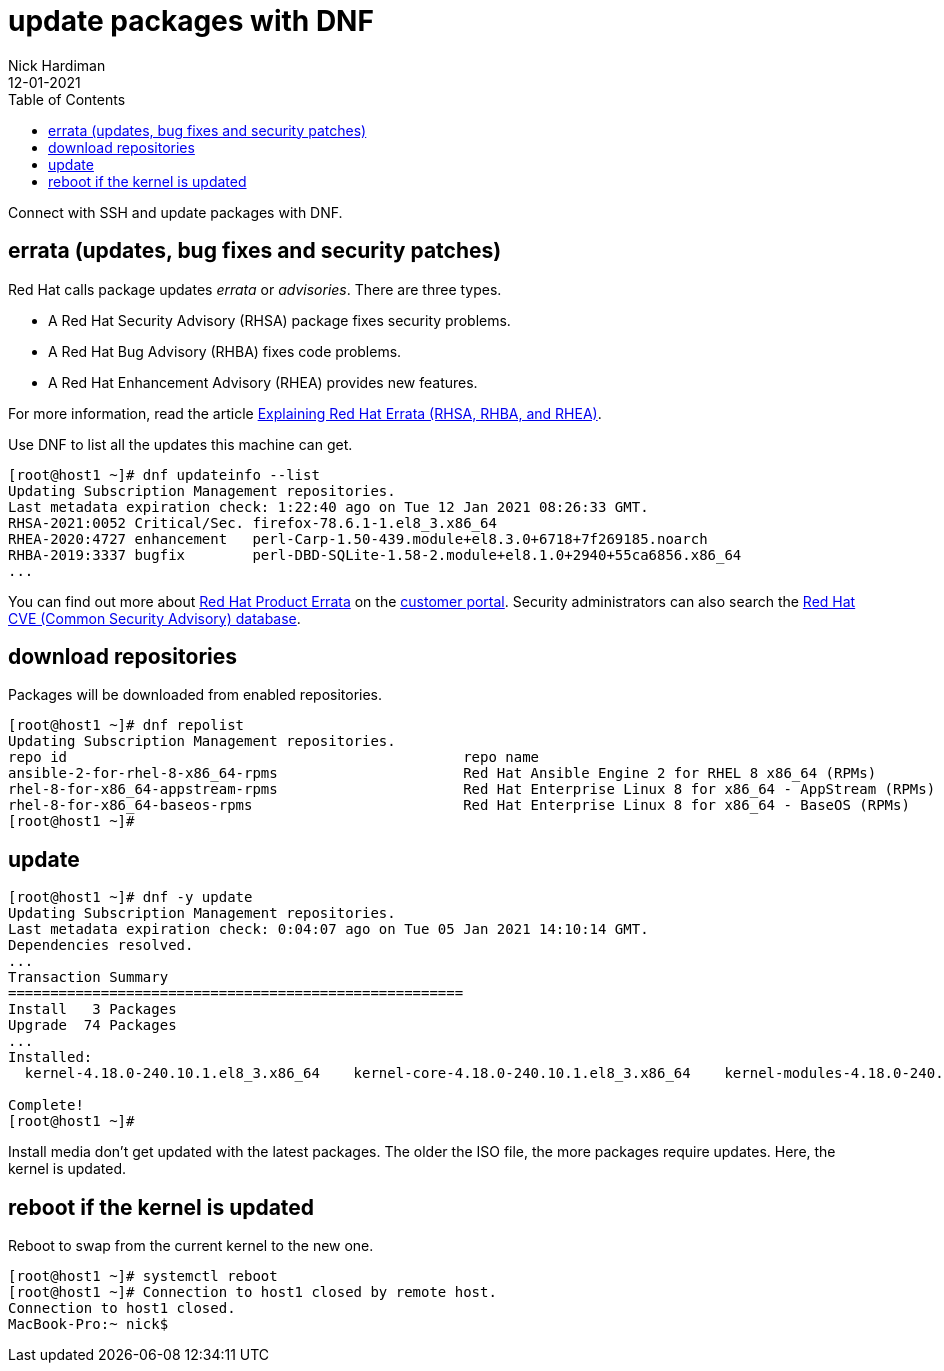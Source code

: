 = update packages with DNF
Nick Hardiman 
:source-highlighter: pygments
:toc:
:revdate: 12-01-2021

Connect with SSH and update packages with DNF.


== errata (updates, bug fixes and security patches)

Red Hat calls package updates _errata_ or _advisories_. There are three types. 

* A Red Hat Security Advisory (RHSA) package fixes security problems. 
* A Red Hat Bug Advisory (RHBA) fixes code problems. 
* A Red Hat Enhancement Advisory (RHEA) provides new features. 

For more information, read the article https://access.redhat.com/articles/2130961[Explaining Red Hat Errata (RHSA, RHBA, and RHEA)].

Use DNF to list all the updates this machine can get. 

[source,bash]
----
[root@host1 ~]# dnf updateinfo --list
Updating Subscription Management repositories.
Last metadata expiration check: 1:22:40 ago on Tue 12 Jan 2021 08:26:33 GMT.
RHSA-2021:0052 Critical/Sec. firefox-78.6.1-1.el8_3.x86_64
RHEA-2020:4727 enhancement   perl-Carp-1.50-439.module+el8.3.0+6718+7f269185.noarch
RHBA-2019:3337 bugfix        perl-DBD-SQLite-1.58-2.module+el8.1.0+2940+55ca6856.x86_64
...
----

You can find out more about https://access.redhat.com/errata/#/[Red Hat Product Errata] on the https://access.redhat.com/[customer portal].
Security administrators can also search the  https://access.redhat.com/security/security-updates/#/cve[Red Hat CVE (Common Security Advisory) database].


== download repositories 

Packages will be downloaded from enabled repositories. 

[source,bash]
----
[root@host1 ~]# dnf repolist 
Updating Subscription Management repositories.
repo id                                               repo name
ansible-2-for-rhel-8-x86_64-rpms                      Red Hat Ansible Engine 2 for RHEL 8 x86_64 (RPMs)
rhel-8-for-x86_64-appstream-rpms                      Red Hat Enterprise Linux 8 for x86_64 - AppStream (RPMs)
rhel-8-for-x86_64-baseos-rpms                         Red Hat Enterprise Linux 8 for x86_64 - BaseOS (RPMs)
[root@host1 ~]# 
----


== update 

[source,bash]
----
[root@host1 ~]# dnf -y update
Updating Subscription Management repositories.
Last metadata expiration check: 0:04:07 ago on Tue 05 Jan 2021 14:10:14 GMT.
Dependencies resolved.
...
Transaction Summary
======================================================
Install   3 Packages
Upgrade  74 Packages
...
Installed:
  kernel-4.18.0-240.10.1.el8_3.x86_64    kernel-core-4.18.0-240.10.1.el8_3.x86_64    kernel-modules-4.18.0-240.10.1.el8_3.x86_64   

Complete!
[root@host1 ~]# 
----

Install media don't get updated with the latest packages. 
The older the ISO file, the more packages require updates. 
Here, the kernel is updated. 


== reboot if the kernel is updated

Reboot to swap from the current kernel to the new one. 


[source,bash]
----
[root@host1 ~]# systemctl reboot
[root@host1 ~]# Connection to host1 closed by remote host.
Connection to host1 closed.
MacBook-Pro:~ nick$ 
----


